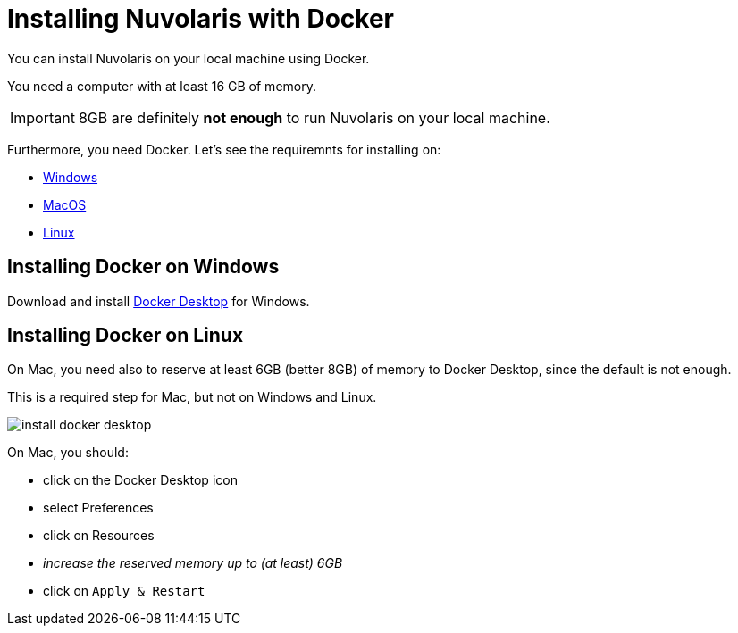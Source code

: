 = Installing Nuvolaris with Docker

You can install Nuvolaris on your local machine using Docker.

You need a computer with at least 16 GB of memory. 

[IMPORTANT]
====
8GB are definitely **not enough** to run Nuvolaris on your local machine.
====

Furthermore, you need Docker. Let's see the requiremnts for installing on:

* <<windows, Windows>>
* <<macos, MacOS>>
* <<linux, Linux>>

[#windows]
== Installing Docker on Windows

Download and install https://www.docker.com/products/docker-desktop/[Docker Desktop] for Windows.

[#macos]
== Installing Docker on Linux

On Mac, you need also to reserve at least 6GB (better 8GB) of memory to Docker Desktop, since the default is not enough. 

This is a required step for Mac, but not on Windows and Linux.

image::install_docker_desktop.png[]

On Mac, you should:

* click on the Docker Desktop icon
* select Preferences
* click on Resources
* _increase the reserved memory up to (at least) 6GB_
* click on `Apply & Restart`
